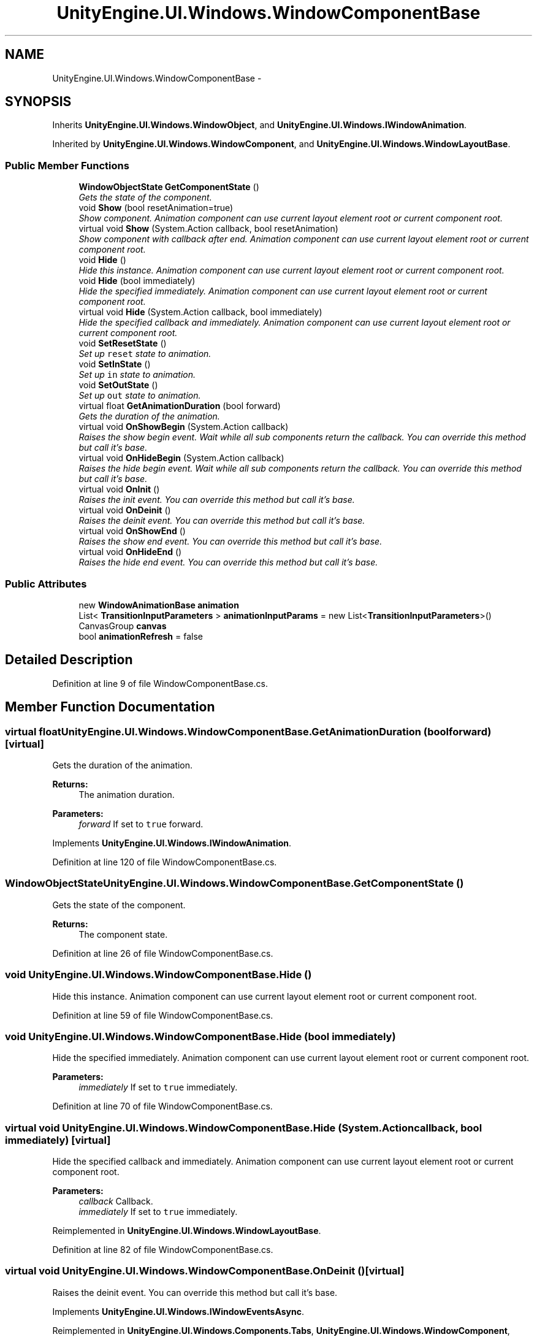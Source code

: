 .TH "UnityEngine.UI.Windows.WindowComponentBase" 3 "Fri Apr 3 2015" "Version version 0.8a" "Unity3D UI Windows Extension" \" -*- nroff -*-
.ad l
.nh
.SH NAME
UnityEngine.UI.Windows.WindowComponentBase \- 
.SH SYNOPSIS
.br
.PP
.PP
Inherits \fBUnityEngine\&.UI\&.Windows\&.WindowObject\fP, and \fBUnityEngine\&.UI\&.Windows\&.IWindowAnimation\fP\&.
.PP
Inherited by \fBUnityEngine\&.UI\&.Windows\&.WindowComponent\fP, and \fBUnityEngine\&.UI\&.Windows\&.WindowLayoutBase\fP\&.
.SS "Public Member Functions"

.in +1c
.ti -1c
.RI "\fBWindowObjectState\fP \fBGetComponentState\fP ()"
.br
.RI "\fIGets the state of the component\&. \fP"
.ti -1c
.RI "void \fBShow\fP (bool resetAnimation=true)"
.br
.RI "\fIShow component\&. Animation component can use current layout element root or current component root\&. \fP"
.ti -1c
.RI "virtual void \fBShow\fP (System\&.Action callback, bool resetAnimation)"
.br
.RI "\fIShow component with callback after end\&. Animation component can use current layout element root or current component root\&. \fP"
.ti -1c
.RI "void \fBHide\fP ()"
.br
.RI "\fIHide this instance\&. Animation component can use current layout element root or current component root\&. \fP"
.ti -1c
.RI "void \fBHide\fP (bool immediately)"
.br
.RI "\fIHide the specified immediately\&. Animation component can use current layout element root or current component root\&. \fP"
.ti -1c
.RI "virtual void \fBHide\fP (System\&.Action callback, bool immediately)"
.br
.RI "\fIHide the specified callback and immediately\&. Animation component can use current layout element root or current component root\&. \fP"
.ti -1c
.RI "void \fBSetResetState\fP ()"
.br
.RI "\fISet up \fCreset\fP state to animation\&. \fP"
.ti -1c
.RI "void \fBSetInState\fP ()"
.br
.RI "\fISet up \fCin\fP state to animation\&. \fP"
.ti -1c
.RI "void \fBSetOutState\fP ()"
.br
.RI "\fISet up \fCout\fP state to animation\&. \fP"
.ti -1c
.RI "virtual float \fBGetAnimationDuration\fP (bool forward)"
.br
.RI "\fIGets the duration of the animation\&. \fP"
.ti -1c
.RI "virtual void \fBOnShowBegin\fP (System\&.Action callback)"
.br
.RI "\fIRaises the show begin event\&. Wait while all sub components return the callback\&. You can override this method but call it's base\&. \fP"
.ti -1c
.RI "virtual void \fBOnHideBegin\fP (System\&.Action callback)"
.br
.RI "\fIRaises the hide begin event\&. Wait while all sub components return the callback\&. You can override this method but call it's base\&. \fP"
.ti -1c
.RI "virtual void \fBOnInit\fP ()"
.br
.RI "\fIRaises the init event\&. You can override this method but call it's base\&. \fP"
.ti -1c
.RI "virtual void \fBOnDeinit\fP ()"
.br
.RI "\fIRaises the deinit event\&. You can override this method but call it's base\&. \fP"
.ti -1c
.RI "virtual void \fBOnShowEnd\fP ()"
.br
.RI "\fIRaises the show end event\&. You can override this method but call it's base\&. \fP"
.ti -1c
.RI "virtual void \fBOnHideEnd\fP ()"
.br
.RI "\fIRaises the hide end event\&. You can override this method but call it's base\&. \fP"
.in -1c
.SS "Public Attributes"

.in +1c
.ti -1c
.RI "new \fBWindowAnimationBase\fP \fBanimation\fP"
.br
.ti -1c
.RI "List< \fBTransitionInputParameters\fP > \fBanimationInputParams\fP = new List<\fBTransitionInputParameters\fP>()"
.br
.ti -1c
.RI "CanvasGroup \fBcanvas\fP"
.br
.ti -1c
.RI "bool \fBanimationRefresh\fP = false"
.br
.in -1c
.SH "Detailed Description"
.PP 
Definition at line 9 of file WindowComponentBase\&.cs\&.
.SH "Member Function Documentation"
.PP 
.SS "virtual float UnityEngine\&.UI\&.Windows\&.WindowComponentBase\&.GetAnimationDuration (bool forward)\fC [virtual]\fP"

.PP
Gets the duration of the animation\&. 
.PP
\fBReturns:\fP
.RS 4
The animation duration\&.
.RE
.PP
\fBParameters:\fP
.RS 4
\fIforward\fP If set to \fCtrue\fP forward\&.
.RE
.PP

.PP
Implements \fBUnityEngine\&.UI\&.Windows\&.IWindowAnimation\fP\&.
.PP
Definition at line 120 of file WindowComponentBase\&.cs\&.
.SS "\fBWindowObjectState\fP UnityEngine\&.UI\&.Windows\&.WindowComponentBase\&.GetComponentState ()"

.PP
Gets the state of the component\&. 
.PP
\fBReturns:\fP
.RS 4
The component state\&.
.RE
.PP

.PP
Definition at line 26 of file WindowComponentBase\&.cs\&.
.SS "void UnityEngine\&.UI\&.Windows\&.WindowComponentBase\&.Hide ()"

.PP
Hide this instance\&. Animation component can use current layout element root or current component root\&. 
.PP
Definition at line 59 of file WindowComponentBase\&.cs\&.
.SS "void UnityEngine\&.UI\&.Windows\&.WindowComponentBase\&.Hide (bool immediately)"

.PP
Hide the specified immediately\&. Animation component can use current layout element root or current component root\&. 
.PP
\fBParameters:\fP
.RS 4
\fIimmediately\fP If set to \fCtrue\fP immediately\&.
.RE
.PP

.PP
Definition at line 70 of file WindowComponentBase\&.cs\&.
.SS "virtual void UnityEngine\&.UI\&.Windows\&.WindowComponentBase\&.Hide (System\&.Action callback, bool immediately)\fC [virtual]\fP"

.PP
Hide the specified callback and immediately\&. Animation component can use current layout element root or current component root\&. 
.PP
\fBParameters:\fP
.RS 4
\fIcallback\fP Callback\&.
.br
\fIimmediately\fP If set to \fCtrue\fP immediately\&.
.RE
.PP

.PP
Reimplemented in \fBUnityEngine\&.UI\&.Windows\&.WindowLayoutBase\fP\&.
.PP
Definition at line 82 of file WindowComponentBase\&.cs\&.
.SS "virtual void UnityEngine\&.UI\&.Windows\&.WindowComponentBase\&.OnDeinit ()\fC [virtual]\fP"

.PP
Raises the deinit event\&. You can override this method but call it's base\&. 
.PP
Implements \fBUnityEngine\&.UI\&.Windows\&.IWindowEventsAsync\fP\&.
.PP
Reimplemented in \fBUnityEngine\&.UI\&.Windows\&.Components\&.Tabs\fP, \fBUnityEngine\&.UI\&.Windows\&.WindowComponent\fP, \fBUnityEngine\&.UI\&.Windows\&.Components\&.PopupComponent\fP, \fBUnityEngine\&.UI\&.Windows\&.Components\&.ButtonComponent\fP, \fBUnityEngine\&.UI\&.Windows\&.Components\&.LinkerComponent\fP, \fBUnityEngine\&.UI\&.Windows\&.Components\&.InputFieldComponent\fP, \fBUnityEngine\&.UI\&.Windows\&.Components\&.ButtonHoverComponent\fP, \fBUnityEngine\&.UI\&.Windows\&.Components\&.ButtonWithTipComponent\fP, and \fBUnityEngine\&.UI\&.Windows\&.Modules\&.BackgroundCloseable\fP\&.
.PP
Definition at line 240 of file WindowComponentBase\&.cs\&.
.SS "virtual void UnityEngine\&.UI\&.Windows\&.WindowComponentBase\&.OnHideBegin (System\&.Action callback)\fC [virtual]\fP"

.PP
Raises the hide begin event\&. Wait while all sub components return the callback\&. You can override this method but call it's base\&. 
.PP
\fBParameters:\fP
.RS 4
\fIcallback\fP Callback\&.
.RE
.PP

.PP
Implements \fBUnityEngine\&.UI\&.Windows\&.IWindowEventsAsync\fP\&.
.PP
Reimplemented in \fBUnityEngine\&.UI\&.Windows\&.Components\&.List\fP, \fBUnityEngine\&.UI\&.Windows\&.WindowComponent\fP, \fBUnityEngine\&.UI\&.Windows\&.Components\&.LinkerComponent\fP, \fBUnityEngine\&.UI\&.Windows\&.Components\&.ProgressWithParticlesComponent\fP, \fBUnityEngine\&.UI\&.Windows\&.Components\&.ProgressComponent\fP, and \fBUnityEngine\&.UI\&.Windows\&.Components\&.ButtonHoverComponent\fP\&.
.PP
Definition at line 181 of file WindowComponentBase\&.cs\&.
.SS "virtual void UnityEngine\&.UI\&.Windows\&.WindowComponentBase\&.OnHideEnd ()\fC [virtual]\fP"

.PP
Raises the hide end event\&. You can override this method but call it's base\&. 
.PP
Implements \fBUnityEngine\&.UI\&.Windows\&.IWindowEventsAsync\fP\&.
.PP
Reimplemented in \fBUnityEngine\&.UI\&.Windows\&.WindowComponent\fP, and \fBUnityEngine\&.UI\&.Windows\&.Components\&.LinkerComponent\fP\&.
.PP
Definition at line 256 of file WindowComponentBase\&.cs\&.
.SS "virtual void UnityEngine\&.UI\&.Windows\&.WindowComponentBase\&.OnInit ()\fC [virtual]\fP"

.PP
Raises the init event\&. You can override this method but call it's base\&. 
.PP
Implements \fBUnityEngine\&.UI\&.Windows\&.IWindowEventsAsync\fP\&.
.PP
Reimplemented in \fBUnityEngine\&.UI\&.Windows\&.WindowComponent\fP, \fBUnityEngine\&.UI\&.Windows\&.Components\&.PopupComponent\fP, \fBUnityEngine\&.UI\&.Windows\&.Components\&.LinkerComponent\fP, \fBUnityEngine\&.UI\&.Windows\&.Components\&.ProgressComponent\fP, \fBUnityEngine\&.UI\&.Windows\&.Components\&.List\fP, \fBUnityEngine\&.UI\&.Windows\&.Components\&.Tabs\fP, \fBUnityEngine\&.UI\&.Windows\&.Components\&.ToggleComponent\fP, \fBUnityEngine\&.UI\&.Windows\&.Components\&.ButtonWithTipComponent\fP, and \fBUnityEngine\&.UI\&.Windows\&.Components\&.ProgressWithParticlesComponent\fP\&.
.PP
Definition at line 230 of file WindowComponentBase\&.cs\&.
.SS "virtual void UnityEngine\&.UI\&.Windows\&.WindowComponentBase\&.OnShowBegin (System\&.Action callback)\fC [virtual]\fP"

.PP
Raises the show begin event\&. Wait while all sub components return the callback\&. You can override this method but call it's base\&. 
.PP
\fBParameters:\fP
.RS 4
\fIcallback\fP Callback\&.
.RE
.PP

.PP
Implements \fBUnityEngine\&.UI\&.Windows\&.IWindowEventsAsync\fP\&.
.PP
Reimplemented in \fBUnityEngine\&.UI\&.Windows\&.WindowComponent\fP, \fBUnityEngine\&.UI\&.Windows\&.Components\&.PopupComponent\fP, and \fBUnityEngine\&.UI\&.Windows\&.Components\&.LinkerComponent\fP\&.
.PP
Definition at line 138 of file WindowComponentBase\&.cs\&.
.SS "virtual void UnityEngine\&.UI\&.Windows\&.WindowComponentBase\&.OnShowEnd ()\fC [virtual]\fP"

.PP
Raises the show end event\&. You can override this method but call it's base\&. 
.PP
Implements \fBUnityEngine\&.UI\&.Windows\&.IWindowEventsAsync\fP\&.
.PP
Reimplemented in \fBUnityEngine\&.UI\&.Windows\&.WindowComponent\fP, \fBUnityEngine\&.UI\&.Windows\&.Components\&.LinkerComponent\fP, and \fBUnityEngine\&.UI\&.Windows\&.Components\&.ProgressWithParticlesComponent\fP\&.
.PP
Definition at line 250 of file WindowComponentBase\&.cs\&.
.SS "void UnityEngine\&.UI\&.Windows\&.WindowComponentBase\&.SetInState ()"

.PP
Set up \fCin\fP state to animation\&. 
.PP
Definition at line 100 of file WindowComponentBase\&.cs\&.
.SS "void UnityEngine\&.UI\&.Windows\&.WindowComponentBase\&.SetOutState ()"

.PP
Set up \fCout\fP state to animation\&. 
.PP
Definition at line 109 of file WindowComponentBase\&.cs\&.
.SS "void UnityEngine\&.UI\&.Windows\&.WindowComponentBase\&.SetResetState ()"

.PP
Set up \fCreset\fP state to animation\&. 
.PP
Definition at line 91 of file WindowComponentBase\&.cs\&.
.SS "void UnityEngine\&.UI\&.Windows\&.WindowComponentBase\&.Show (bool resetAnimation = \fCtrue\fP)"

.PP
Show component\&. Animation component can use current layout element root or current component root\&. 
.PP
\fBParameters:\fP
.RS 4
\fIresetAnimation\fP If set to \fCtrue\fP reset animation\&.
.RE
.PP

.PP
Definition at line 37 of file WindowComponentBase\&.cs\&.
.SS "virtual void UnityEngine\&.UI\&.Windows\&.WindowComponentBase\&.Show (System\&.Action callback, bool resetAnimation)\fC [virtual]\fP"

.PP
Show component with callback after end\&. Animation component can use current layout element root or current component root\&. 
.PP
\fBParameters:\fP
.RS 4
\fIcallback\fP Callback\&.
.br
\fIresetAnimation\fP If set to \fCtrue\fP reset animation\&.
.RE
.PP

.PP
Reimplemented in \fBUnityEngine\&.UI\&.Windows\&.WindowLayoutBase\fP\&.
.PP
Definition at line 49 of file WindowComponentBase\&.cs\&.
.SH "Member Data Documentation"
.PP 
.SS "new \fBWindowAnimationBase\fP UnityEngine\&.UI\&.Windows\&.WindowComponentBase\&.animation"

.PP
Definition at line 12 of file WindowComponentBase\&.cs\&.
.SS "List<\fBTransitionInputParameters\fP> UnityEngine\&.UI\&.Windows\&.WindowComponentBase\&.animationInputParams = new List<\fBTransitionInputParameters\fP>()"

.PP
Definition at line 14 of file WindowComponentBase\&.cs\&.
.SS "bool UnityEngine\&.UI\&.Windows\&.WindowComponentBase\&.animationRefresh = false"

.PP
Definition at line 18 of file WindowComponentBase\&.cs\&.
.SS "CanvasGroup UnityEngine\&.UI\&.Windows\&.WindowComponentBase\&.canvas"

.PP
Definition at line 16 of file WindowComponentBase\&.cs\&.

.SH "Author"
.PP 
Generated automatically by Doxygen for Unity3D UI Windows Extension from the source code\&.
